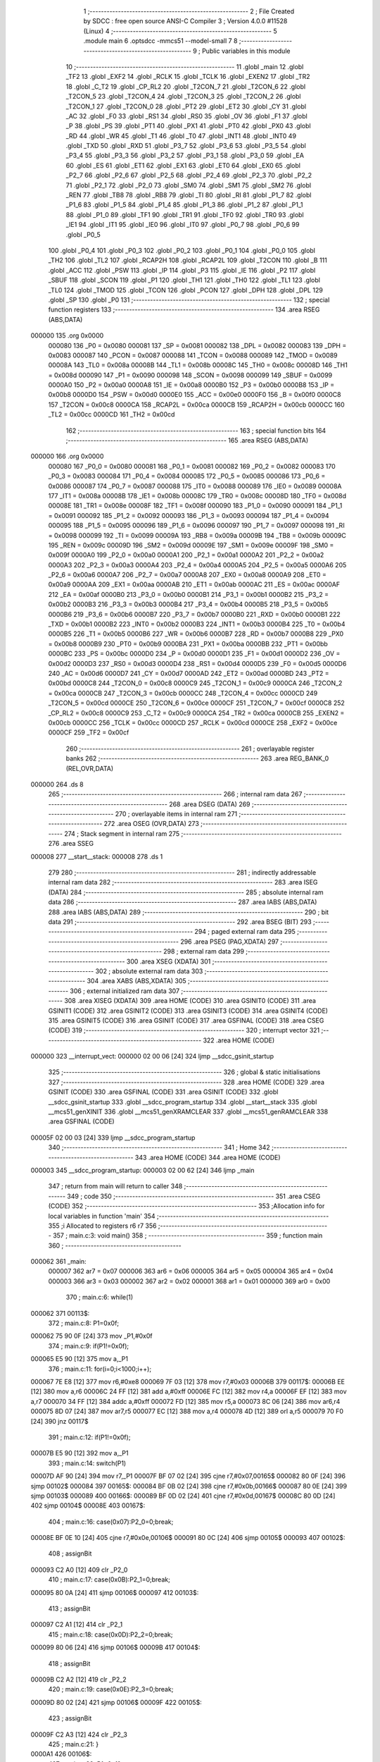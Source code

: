                                       1 ;--------------------------------------------------------
                                      2 ; File Created by SDCC : free open source ANSI-C Compiler
                                      3 ; Version 4.0.0 #11528 (Linux)
                                      4 ;--------------------------------------------------------
                                      5 	.module main
                                      6 	.optsdcc -mmcs51 --model-small
                                      7 	
                                      8 ;--------------------------------------------------------
                                      9 ; Public variables in this module
                                     10 ;--------------------------------------------------------
                                     11 	.globl _main
                                     12 	.globl _TF2
                                     13 	.globl _EXF2
                                     14 	.globl _RCLK
                                     15 	.globl _TCLK
                                     16 	.globl _EXEN2
                                     17 	.globl _TR2
                                     18 	.globl _C_T2
                                     19 	.globl _CP_RL2
                                     20 	.globl _T2CON_7
                                     21 	.globl _T2CON_6
                                     22 	.globl _T2CON_5
                                     23 	.globl _T2CON_4
                                     24 	.globl _T2CON_3
                                     25 	.globl _T2CON_2
                                     26 	.globl _T2CON_1
                                     27 	.globl _T2CON_0
                                     28 	.globl _PT2
                                     29 	.globl _ET2
                                     30 	.globl _CY
                                     31 	.globl _AC
                                     32 	.globl _F0
                                     33 	.globl _RS1
                                     34 	.globl _RS0
                                     35 	.globl _OV
                                     36 	.globl _F1
                                     37 	.globl _P
                                     38 	.globl _PS
                                     39 	.globl _PT1
                                     40 	.globl _PX1
                                     41 	.globl _PT0
                                     42 	.globl _PX0
                                     43 	.globl _RD
                                     44 	.globl _WR
                                     45 	.globl _T1
                                     46 	.globl _T0
                                     47 	.globl _INT1
                                     48 	.globl _INT0
                                     49 	.globl _TXD
                                     50 	.globl _RXD
                                     51 	.globl _P3_7
                                     52 	.globl _P3_6
                                     53 	.globl _P3_5
                                     54 	.globl _P3_4
                                     55 	.globl _P3_3
                                     56 	.globl _P3_2
                                     57 	.globl _P3_1
                                     58 	.globl _P3_0
                                     59 	.globl _EA
                                     60 	.globl _ES
                                     61 	.globl _ET1
                                     62 	.globl _EX1
                                     63 	.globl _ET0
                                     64 	.globl _EX0
                                     65 	.globl _P2_7
                                     66 	.globl _P2_6
                                     67 	.globl _P2_5
                                     68 	.globl _P2_4
                                     69 	.globl _P2_3
                                     70 	.globl _P2_2
                                     71 	.globl _P2_1
                                     72 	.globl _P2_0
                                     73 	.globl _SM0
                                     74 	.globl _SM1
                                     75 	.globl _SM2
                                     76 	.globl _REN
                                     77 	.globl _TB8
                                     78 	.globl _RB8
                                     79 	.globl _TI
                                     80 	.globl _RI
                                     81 	.globl _P1_7
                                     82 	.globl _P1_6
                                     83 	.globl _P1_5
                                     84 	.globl _P1_4
                                     85 	.globl _P1_3
                                     86 	.globl _P1_2
                                     87 	.globl _P1_1
                                     88 	.globl _P1_0
                                     89 	.globl _TF1
                                     90 	.globl _TR1
                                     91 	.globl _TF0
                                     92 	.globl _TR0
                                     93 	.globl _IE1
                                     94 	.globl _IT1
                                     95 	.globl _IE0
                                     96 	.globl _IT0
                                     97 	.globl _P0_7
                                     98 	.globl _P0_6
                                     99 	.globl _P0_5
                                    100 	.globl _P0_4
                                    101 	.globl _P0_3
                                    102 	.globl _P0_2
                                    103 	.globl _P0_1
                                    104 	.globl _P0_0
                                    105 	.globl _TH2
                                    106 	.globl _TL2
                                    107 	.globl _RCAP2H
                                    108 	.globl _RCAP2L
                                    109 	.globl _T2CON
                                    110 	.globl _B
                                    111 	.globl _ACC
                                    112 	.globl _PSW
                                    113 	.globl _IP
                                    114 	.globl _P3
                                    115 	.globl _IE
                                    116 	.globl _P2
                                    117 	.globl _SBUF
                                    118 	.globl _SCON
                                    119 	.globl _P1
                                    120 	.globl _TH1
                                    121 	.globl _TH0
                                    122 	.globl _TL1
                                    123 	.globl _TL0
                                    124 	.globl _TMOD
                                    125 	.globl _TCON
                                    126 	.globl _PCON
                                    127 	.globl _DPH
                                    128 	.globl _DPL
                                    129 	.globl _SP
                                    130 	.globl _P0
                                    131 ;--------------------------------------------------------
                                    132 ; special function registers
                                    133 ;--------------------------------------------------------
                                    134 	.area RSEG    (ABS,DATA)
      000000                        135 	.org 0x0000
                           000080   136 _P0	=	0x0080
                           000081   137 _SP	=	0x0081
                           000082   138 _DPL	=	0x0082
                           000083   139 _DPH	=	0x0083
                           000087   140 _PCON	=	0x0087
                           000088   141 _TCON	=	0x0088
                           000089   142 _TMOD	=	0x0089
                           00008A   143 _TL0	=	0x008a
                           00008B   144 _TL1	=	0x008b
                           00008C   145 _TH0	=	0x008c
                           00008D   146 _TH1	=	0x008d
                           000090   147 _P1	=	0x0090
                           000098   148 _SCON	=	0x0098
                           000099   149 _SBUF	=	0x0099
                           0000A0   150 _P2	=	0x00a0
                           0000A8   151 _IE	=	0x00a8
                           0000B0   152 _P3	=	0x00b0
                           0000B8   153 _IP	=	0x00b8
                           0000D0   154 _PSW	=	0x00d0
                           0000E0   155 _ACC	=	0x00e0
                           0000F0   156 _B	=	0x00f0
                           0000C8   157 _T2CON	=	0x00c8
                           0000CA   158 _RCAP2L	=	0x00ca
                           0000CB   159 _RCAP2H	=	0x00cb
                           0000CC   160 _TL2	=	0x00cc
                           0000CD   161 _TH2	=	0x00cd
                                    162 ;--------------------------------------------------------
                                    163 ; special function bits
                                    164 ;--------------------------------------------------------
                                    165 	.area RSEG    (ABS,DATA)
      000000                        166 	.org 0x0000
                           000080   167 _P0_0	=	0x0080
                           000081   168 _P0_1	=	0x0081
                           000082   169 _P0_2	=	0x0082
                           000083   170 _P0_3	=	0x0083
                           000084   171 _P0_4	=	0x0084
                           000085   172 _P0_5	=	0x0085
                           000086   173 _P0_6	=	0x0086
                           000087   174 _P0_7	=	0x0087
                           000088   175 _IT0	=	0x0088
                           000089   176 _IE0	=	0x0089
                           00008A   177 _IT1	=	0x008a
                           00008B   178 _IE1	=	0x008b
                           00008C   179 _TR0	=	0x008c
                           00008D   180 _TF0	=	0x008d
                           00008E   181 _TR1	=	0x008e
                           00008F   182 _TF1	=	0x008f
                           000090   183 _P1_0	=	0x0090
                           000091   184 _P1_1	=	0x0091
                           000092   185 _P1_2	=	0x0092
                           000093   186 _P1_3	=	0x0093
                           000094   187 _P1_4	=	0x0094
                           000095   188 _P1_5	=	0x0095
                           000096   189 _P1_6	=	0x0096
                           000097   190 _P1_7	=	0x0097
                           000098   191 _RI	=	0x0098
                           000099   192 _TI	=	0x0099
                           00009A   193 _RB8	=	0x009a
                           00009B   194 _TB8	=	0x009b
                           00009C   195 _REN	=	0x009c
                           00009D   196 _SM2	=	0x009d
                           00009E   197 _SM1	=	0x009e
                           00009F   198 _SM0	=	0x009f
                           0000A0   199 _P2_0	=	0x00a0
                           0000A1   200 _P2_1	=	0x00a1
                           0000A2   201 _P2_2	=	0x00a2
                           0000A3   202 _P2_3	=	0x00a3
                           0000A4   203 _P2_4	=	0x00a4
                           0000A5   204 _P2_5	=	0x00a5
                           0000A6   205 _P2_6	=	0x00a6
                           0000A7   206 _P2_7	=	0x00a7
                           0000A8   207 _EX0	=	0x00a8
                           0000A9   208 _ET0	=	0x00a9
                           0000AA   209 _EX1	=	0x00aa
                           0000AB   210 _ET1	=	0x00ab
                           0000AC   211 _ES	=	0x00ac
                           0000AF   212 _EA	=	0x00af
                           0000B0   213 _P3_0	=	0x00b0
                           0000B1   214 _P3_1	=	0x00b1
                           0000B2   215 _P3_2	=	0x00b2
                           0000B3   216 _P3_3	=	0x00b3
                           0000B4   217 _P3_4	=	0x00b4
                           0000B5   218 _P3_5	=	0x00b5
                           0000B6   219 _P3_6	=	0x00b6
                           0000B7   220 _P3_7	=	0x00b7
                           0000B0   221 _RXD	=	0x00b0
                           0000B1   222 _TXD	=	0x00b1
                           0000B2   223 _INT0	=	0x00b2
                           0000B3   224 _INT1	=	0x00b3
                           0000B4   225 _T0	=	0x00b4
                           0000B5   226 _T1	=	0x00b5
                           0000B6   227 _WR	=	0x00b6
                           0000B7   228 _RD	=	0x00b7
                           0000B8   229 _PX0	=	0x00b8
                           0000B9   230 _PT0	=	0x00b9
                           0000BA   231 _PX1	=	0x00ba
                           0000BB   232 _PT1	=	0x00bb
                           0000BC   233 _PS	=	0x00bc
                           0000D0   234 _P	=	0x00d0
                           0000D1   235 _F1	=	0x00d1
                           0000D2   236 _OV	=	0x00d2
                           0000D3   237 _RS0	=	0x00d3
                           0000D4   238 _RS1	=	0x00d4
                           0000D5   239 _F0	=	0x00d5
                           0000D6   240 _AC	=	0x00d6
                           0000D7   241 _CY	=	0x00d7
                           0000AD   242 _ET2	=	0x00ad
                           0000BD   243 _PT2	=	0x00bd
                           0000C8   244 _T2CON_0	=	0x00c8
                           0000C9   245 _T2CON_1	=	0x00c9
                           0000CA   246 _T2CON_2	=	0x00ca
                           0000CB   247 _T2CON_3	=	0x00cb
                           0000CC   248 _T2CON_4	=	0x00cc
                           0000CD   249 _T2CON_5	=	0x00cd
                           0000CE   250 _T2CON_6	=	0x00ce
                           0000CF   251 _T2CON_7	=	0x00cf
                           0000C8   252 _CP_RL2	=	0x00c8
                           0000C9   253 _C_T2	=	0x00c9
                           0000CA   254 _TR2	=	0x00ca
                           0000CB   255 _EXEN2	=	0x00cb
                           0000CC   256 _TCLK	=	0x00cc
                           0000CD   257 _RCLK	=	0x00cd
                           0000CE   258 _EXF2	=	0x00ce
                           0000CF   259 _TF2	=	0x00cf
                                    260 ;--------------------------------------------------------
                                    261 ; overlayable register banks
                                    262 ;--------------------------------------------------------
                                    263 	.area REG_BANK_0	(REL,OVR,DATA)
      000000                        264 	.ds 8
                                    265 ;--------------------------------------------------------
                                    266 ; internal ram data
                                    267 ;--------------------------------------------------------
                                    268 	.area DSEG    (DATA)
                                    269 ;--------------------------------------------------------
                                    270 ; overlayable items in internal ram 
                                    271 ;--------------------------------------------------------
                                    272 	.area	OSEG    (OVR,DATA)
                                    273 ;--------------------------------------------------------
                                    274 ; Stack segment in internal ram 
                                    275 ;--------------------------------------------------------
                                    276 	.area	SSEG
      000008                        277 __start__stack:
      000008                        278 	.ds	1
                                    279 
                                    280 ;--------------------------------------------------------
                                    281 ; indirectly addressable internal ram data
                                    282 ;--------------------------------------------------------
                                    283 	.area ISEG    (DATA)
                                    284 ;--------------------------------------------------------
                                    285 ; absolute internal ram data
                                    286 ;--------------------------------------------------------
                                    287 	.area IABS    (ABS,DATA)
                                    288 	.area IABS    (ABS,DATA)
                                    289 ;--------------------------------------------------------
                                    290 ; bit data
                                    291 ;--------------------------------------------------------
                                    292 	.area BSEG    (BIT)
                                    293 ;--------------------------------------------------------
                                    294 ; paged external ram data
                                    295 ;--------------------------------------------------------
                                    296 	.area PSEG    (PAG,XDATA)
                                    297 ;--------------------------------------------------------
                                    298 ; external ram data
                                    299 ;--------------------------------------------------------
                                    300 	.area XSEG    (XDATA)
                                    301 ;--------------------------------------------------------
                                    302 ; absolute external ram data
                                    303 ;--------------------------------------------------------
                                    304 	.area XABS    (ABS,XDATA)
                                    305 ;--------------------------------------------------------
                                    306 ; external initialized ram data
                                    307 ;--------------------------------------------------------
                                    308 	.area XISEG   (XDATA)
                                    309 	.area HOME    (CODE)
                                    310 	.area GSINIT0 (CODE)
                                    311 	.area GSINIT1 (CODE)
                                    312 	.area GSINIT2 (CODE)
                                    313 	.area GSINIT3 (CODE)
                                    314 	.area GSINIT4 (CODE)
                                    315 	.area GSINIT5 (CODE)
                                    316 	.area GSINIT  (CODE)
                                    317 	.area GSFINAL (CODE)
                                    318 	.area CSEG    (CODE)
                                    319 ;--------------------------------------------------------
                                    320 ; interrupt vector 
                                    321 ;--------------------------------------------------------
                                    322 	.area HOME    (CODE)
      000000                        323 __interrupt_vect:
      000000 02 00 06         [24]  324 	ljmp	__sdcc_gsinit_startup
                                    325 ;--------------------------------------------------------
                                    326 ; global & static initialisations
                                    327 ;--------------------------------------------------------
                                    328 	.area HOME    (CODE)
                                    329 	.area GSINIT  (CODE)
                                    330 	.area GSFINAL (CODE)
                                    331 	.area GSINIT  (CODE)
                                    332 	.globl __sdcc_gsinit_startup
                                    333 	.globl __sdcc_program_startup
                                    334 	.globl __start__stack
                                    335 	.globl __mcs51_genXINIT
                                    336 	.globl __mcs51_genXRAMCLEAR
                                    337 	.globl __mcs51_genRAMCLEAR
                                    338 	.area GSFINAL (CODE)
      00005F 02 00 03         [24]  339 	ljmp	__sdcc_program_startup
                                    340 ;--------------------------------------------------------
                                    341 ; Home
                                    342 ;--------------------------------------------------------
                                    343 	.area HOME    (CODE)
                                    344 	.area HOME    (CODE)
      000003                        345 __sdcc_program_startup:
      000003 02 00 62         [24]  346 	ljmp	_main
                                    347 ;	return from main will return to caller
                                    348 ;--------------------------------------------------------
                                    349 ; code
                                    350 ;--------------------------------------------------------
                                    351 	.area CSEG    (CODE)
                                    352 ;------------------------------------------------------------
                                    353 ;Allocation info for local variables in function 'main'
                                    354 ;------------------------------------------------------------
                                    355 ;i                         Allocated to registers r6 r7 
                                    356 ;------------------------------------------------------------
                                    357 ;	main.c:3: void main()
                                    358 ;	-----------------------------------------
                                    359 ;	 function main
                                    360 ;	-----------------------------------------
      000062                        361 _main:
                           000007   362 	ar7 = 0x07
                           000006   363 	ar6 = 0x06
                           000005   364 	ar5 = 0x05
                           000004   365 	ar4 = 0x04
                           000003   366 	ar3 = 0x03
                           000002   367 	ar2 = 0x02
                           000001   368 	ar1 = 0x01
                           000000   369 	ar0 = 0x00
                                    370 ;	main.c:6: while(1)
      000062                        371 00113$:
                                    372 ;	main.c:8: P1=0x0f;
      000062 75 90 0F         [24]  373 	mov	_P1,#0x0f
                                    374 ;	main.c:9: if(P1!=0x0f);
      000065 E5 90            [12]  375 	mov	a,_P1
                                    376 ;	main.c:11: for(i=0;i<1000;i++);
      000067 7E E8            [12]  377 	mov	r6,#0xe8
      000069 7F 03            [12]  378 	mov	r7,#0x03
      00006B                        379 00117$:
      00006B EE               [12]  380 	mov	a,r6
      00006C 24 FF            [12]  381 	add	a,#0xff
      00006E FC               [12]  382 	mov	r4,a
      00006F EF               [12]  383 	mov	a,r7
      000070 34 FF            [12]  384 	addc	a,#0xff
      000072 FD               [12]  385 	mov	r5,a
      000073 8C 06            [24]  386 	mov	ar6,r4
      000075 8D 07            [24]  387 	mov	ar7,r5
      000077 EC               [12]  388 	mov	a,r4
      000078 4D               [12]  389 	orl	a,r5
      000079 70 F0            [24]  390 	jnz	00117$
                                    391 ;	main.c:12: if(P1!=0x0f);
      00007B E5 90            [12]  392 	mov	a,_P1
                                    393 ;	main.c:14: switch(P1)
      00007D AF 90            [24]  394 	mov	r7,_P1
      00007F BF 07 02         [24]  395 	cjne	r7,#0x07,00165$
      000082 80 0F            [24]  396 	sjmp	00102$
      000084                        397 00165$:
      000084 BF 0B 02         [24]  398 	cjne	r7,#0x0b,00166$
      000087 80 0E            [24]  399 	sjmp	00103$
      000089                        400 00166$:
      000089 BF 0D 02         [24]  401 	cjne	r7,#0x0d,00167$
      00008C 80 0D            [24]  402 	sjmp	00104$
      00008E                        403 00167$:
                                    404 ;	main.c:16: case(0x07):P2_0=0;break;
      00008E BF 0E 10         [24]  405 	cjne	r7,#0x0e,00106$
      000091 80 0C            [24]  406 	sjmp	00105$
      000093                        407 00102$:
                                    408 ;	assignBit
      000093 C2 A0            [12]  409 	clr	_P2_0
                                    410 ;	main.c:17: case(0x0B):P2_1=0;break;
      000095 80 0A            [24]  411 	sjmp	00106$
      000097                        412 00103$:
                                    413 ;	assignBit
      000097 C2 A1            [12]  414 	clr	_P2_1
                                    415 ;	main.c:18: case(0x0D):P2_2=0;break;
      000099 80 06            [24]  416 	sjmp	00106$
      00009B                        417 00104$:
                                    418 ;	assignBit
      00009B C2 A2            [12]  419 	clr	_P2_2
                                    420 ;	main.c:19: case(0x0E):P2_3=0;break;
      00009D 80 02            [24]  421 	sjmp	00106$
      00009F                        422 00105$:
                                    423 ;	assignBit
      00009F C2 A3            [12]  424 	clr	_P2_3
                                    425 ;	main.c:21: }
      0000A1                        426 00106$:
                                    427 ;	main.c:22: P1=0xf0;
      0000A1 75 90 F0         [24]  428 	mov	_P1,#0xf0
                                    429 ;	main.c:23: switch(P1)
      0000A4 AF 90            [24]  430 	mov	r7,_P1
      0000A6 BF 70 02         [24]  431 	cjne	r7,#0x70,00169$
      0000A9 80 0F            [24]  432 	sjmp	00107$
      0000AB                        433 00169$:
      0000AB BF B0 02         [24]  434 	cjne	r7,#0xb0,00170$
      0000AE 80 0E            [24]  435 	sjmp	00108$
      0000B0                        436 00170$:
      0000B0 BF D0 02         [24]  437 	cjne	r7,#0xd0,00171$
      0000B3 80 0D            [24]  438 	sjmp	00109$
      0000B5                        439 00171$:
                                    440 ;	main.c:25: case(0x70):P2_4=0;break;
      0000B5 BF E0 AA         [24]  441 	cjne	r7,#0xe0,00113$
      0000B8 80 0C            [24]  442 	sjmp	00110$
      0000BA                        443 00107$:
                                    444 ;	assignBit
      0000BA C2 A4            [12]  445 	clr	_P2_4
                                    446 ;	main.c:26: case(0xB0):P2_5=0;break;
      0000BC 80 A4            [24]  447 	sjmp	00113$
      0000BE                        448 00108$:
                                    449 ;	assignBit
      0000BE C2 A5            [12]  450 	clr	_P2_5
                                    451 ;	main.c:27: case(0xD0):P2_6=0;break;
      0000C0 80 A0            [24]  452 	sjmp	00113$
      0000C2                        453 00109$:
                                    454 ;	assignBit
      0000C2 C2 A6            [12]  455 	clr	_P2_6
                                    456 ;	main.c:28: case(0xE0):P2_7=0;break;
      0000C4 80 9C            [24]  457 	sjmp	00113$
      0000C6                        458 00110$:
                                    459 ;	assignBit
      0000C6 C2 A7            [12]  460 	clr	_P2_7
                                    461 ;	main.c:29: }
                                    462 ;	main.c:33: }
      0000C8 80 98            [24]  463 	sjmp	00113$
                                    464 	.area CSEG    (CODE)
                                    465 	.area CONST   (CODE)
                                    466 	.area XINIT   (CODE)
                                    467 	.area CABS    (ABS,CODE)
